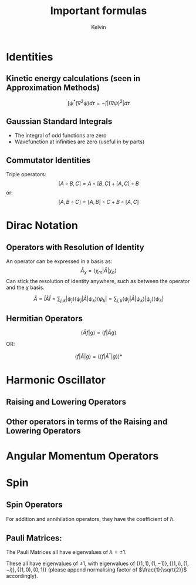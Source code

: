 #+TITLE: Important formulas
#+AUTHOR: Kelvin

* Identities

** Kinetic energy calculations (seen in Approximation Methods)
\[ \int \psi^*(\nabla^2\psi)d\tau = -\int|(\nabla\psi)^2|d\tau\]

** Gaussian Standard Integrals
\begin{align*}
\int_{-\infty}^{\infty}e^{-ax^2} &= \sqrt{\frac{\pi}{a}}\\
\int_{-\infty}^{\infty}x^2e^{-ax^2} &= \frac{1}{2a}\sqrt{\frac{\pi}{a}}\\
\end{align*}

- The integral of odd functions are zero
- Wavefunction at infinities are zero (useful in by parts)

** Commutator Identities

Triple operators:
\[ [A\circ B, C] = A\circ [B,C] + [A,C]\circ B\]
or:
\[ [A,B\circ C] = [A,B]\circ C + B\circ[A,C]\]
  
* Dirac Notation

** Operators with Resolution of Identity
An operator can be expressed in a basis as:
\[ \hat{A}_\chi = \langle \chi_m|\hat{A} | \chi_n \rangle\]
Can stick the resolution of identity anywhere, such as between the operator and the \(\chi\) basis. 

\[ \hat{A} = \hat{I}\hat{A}\hat{I} = \sum_{j,k}|\psi_j\rangle\langle\psi_j|\hat{A}|\psi_k\rangle\langle\psi_k| = \sum_{j,k} \langle \psi_j|\hat{A}|\psi_k\rangle |\psi_j\rangle \langle \psi_k|\]

** Hermitian Operators

\[ \langle \hat{A} f|g\rangle = \langle f|\hat{A}g\rangle\]

OR:

\[ \langle f| \hat{A} |g \rangle = \left( \langle f|\hat{A}^\dagger |g\rangle\right)*\]


* Harmonic Oscillator

** Raising and Lowering Operators

\begin{align*}
\hat{a}_\pm &= \frac{1}{\sqrt{2}}\left(\alpha \hat{x} \mp\frac{i}{\hbar \alpha}\hat{p}\right)\\	
\alpha &= \sqrt{\frac{m\omega}{\hbar}}
\end{align*}

** Other operators in terms of the Raising and Lowering Operators

\begin{align*}
\hat{x} &= \frac{1}{\alpha \sqrt{2}}(\hat{a} + \hat{a}^\dagger)\\
\hat{p} &= \frac{i\hbar\alpha}{\sqrt{2}}(\hat{a}-\hat{a}^\dagger)\\
\hat{H} &= \left(\hat{a}\hat{a}^\dagger+\frac12\right)\hbar\omega\\
\end{align*}

\begin{align*}
\hat{p}^2 &= \frac{\hbar^2\alpha^2}{2}(\hat{a}^2_+ + \hat{a}^2_- -\hat{a}_-\hat{a}+ - \hat{a}_+\hat{a}-)\\
\hat{x}^2 &= \frac{1}{2\alpha^2}(\hat{a}_+^2+\hat{a}_-^2+\hat{a}_-\hat{a}_+ + \hat{a}_+\hat{a}_-)
\end{align*}

* Angular Momentum Operators

\begin{align*}
\hat{J}^2|j, m\rangle &= \hbar j(j+1) |j, m\rangle\\
\hat{J}_z|j, m\rangle &= \hbar m|j, m\rangle\\
\hat{J}_\pm|j,m\rangle &= \hbar\sqrt{j(j+1)-m(m\pm1)}|s,m\pm1\rangle\\
\end{align*}
* Spin
** Spin Operators
For addition and annihilation operators, they have the coefficient of \(\hbar\).

** Pauli Matrices:
   The Pauli Matrices all have eigenvalues of \(\lambda = \pm1\).
\begin{align*}
\sigma_x &= 
\begin{pmatrix}
0 & 1 \\
1 & 0 \\
\end{pmatrix}\\
\sigma_y &= 
\begin{pmatrix}
0 & -i \\
i & 0 \\
\end{pmatrix}\\
\sigma_z &= 
\begin{pmatrix}
1 & 0 \\
0 & -1 \\
\end{pmatrix}\\
\end{align*}

These all have eigenvalues of \(\pm 1\), with eigenvalues of \(\{(1,1),(1,-1)\},\{(1,i),(1,-i)\},\{(1,0),(0,1)\}\) (please append normalising factor of \(\frac{1}{\sqrt{2}}\) accordingly).
